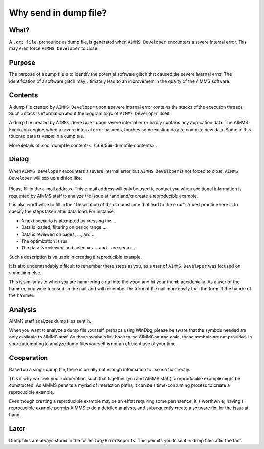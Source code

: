 Why send in dump file?
============================

What?
-----------------------
A ``.dmp file``, pronounce as dump file, 
is generated when ``AIMMS Developer`` encounters a severe internal error. 
This may even force ``AIMMS Developer`` to close.

Purpose
-----------------------
The purpose of a dump file is to identify the potential software glitch that caused the severe internal error. 
The identification of a software glitch may ultimately lead to an improvement in the quality of the AIMMS software.

Contents
-----------------------
A dump file created by ``AIMMS Developer`` upon a severe internal error contains the stacks of the execution threads. 
Such a stack is information about the program logic of ``AIMMS Developer`` itself. 

A dump file created by ``AIMMS Developer`` upon severe internal error hardly contains any application data. 
The AIMMS Execution engine, when a severe internal error happens, touches some existing data to compute new data. 
Some of this touched data is visible in a dump file.

More details of :doc:`dumpfile contents<../569/569-dumpfile-contents>`.

Dialog
-----------------------
When ``AIMMS Developer`` encounters a severe internal error, but ``AIMMS Developer`` is not forced to close, 
``AIMMS Developer`` will pop up a dialog like:

.. figure:: images/severe-internal-error-dialogue.png
    :align: center

Please fill in the e-mail address. 
This e-mail address will only be used to contact you when additional information is requested by AIMMS staff to analyze the issue at hand and/or create a reproducible example.

It is also worthwhile to fill in the "Description of the circumstance that lead to the error": 
A best practice here is to specify the steps taken after data load.  For instance:

* A next scenario is attempted by pressing the ...
* Data is loaded, filtering on period range ....
* Data is reviewed on pages, ..., and ...
* The optimization is run
* The data is reviewed, and selectors ... and .. are set to ...

Such a description is valuable in creating a reproducible example. 

It is also understandably difficult to remember these steps as you, as a user of ``AIMMS Developer`` was focused on something else. 

This is similar as to when you are hammering a nail into the wood and hit your thumb accidentally. 
As a user of the hammer, you were focused on the nail, and will remember the form of the nail more easily 
than the form of the handle of the hammer.

Analysis
-----------------------
AIMMS staff analyzes dump files sent in. 

When you want to analyze a dump file yourself, perhaps using WinDbg, 
please be aware that the symbols needed are only available to AIMMS staff. 
As these symbols link back to the AIMMS source code, these symbols are not provided. 
In short: attempting to analyze dump files yourself is not an efficient use of your time.

Cooperation
-----------------------
Based on a single dump file, there is usually not enough information to make a fix directly. 

This is why we seek your cooperation, such that together (you and AIMMS staff), 
a reproducible example might be constructed. 
As AIMMS permits a myriad of interaction paths, it can be a time-consuming process to create a reproducible example.

Even though creating a reproducible example may be an effort requiring some persistence, 
it is worthwhile; having a reproducible example permits AIMMS to do a detailed analysis, 
and subsequently create a software fix, for the issue at hand.

Later
-----------------------
Dump files are always stored in the folder ``log/ErrorReports``. 
This permits you to sent in dump files after the fact.